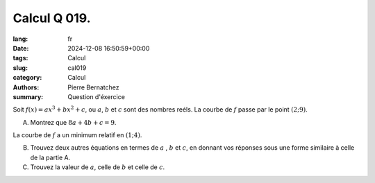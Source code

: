Calcul Q 019.
=============

:lang: fr
:date: 2024-12-08 16:50:59+00:00
:tags: Calcul
:slug: cal019
:category: Calcul
:authors: Pierre Bernatchez
:summary: Question d'éxercice


Soit :math:`f(x) = ax^3 + bx^2 + c`, ou :math:`a`, :math:`b` et :math:`c` sont des nombres reéls.
La courbe de :math:`f` passe par le point :math:`( 2; 9 )`.

A)

   Montrez que :math:`8a + 4b +c = 9`.

La courbe de :math:`f` a un minimum relatif en :math:`(1; 4)`.
   
   
B)

   Trouvez deux autres équations en termes de :math:`a` , :math:`b` et :math:`c`,
   en donnant vos réponses sous une forme similaire à celle de la partie A.

C)

   Trouvez la valeur de :math:`a`, celle de :math:`b` et celle de :math:`c`.
   

